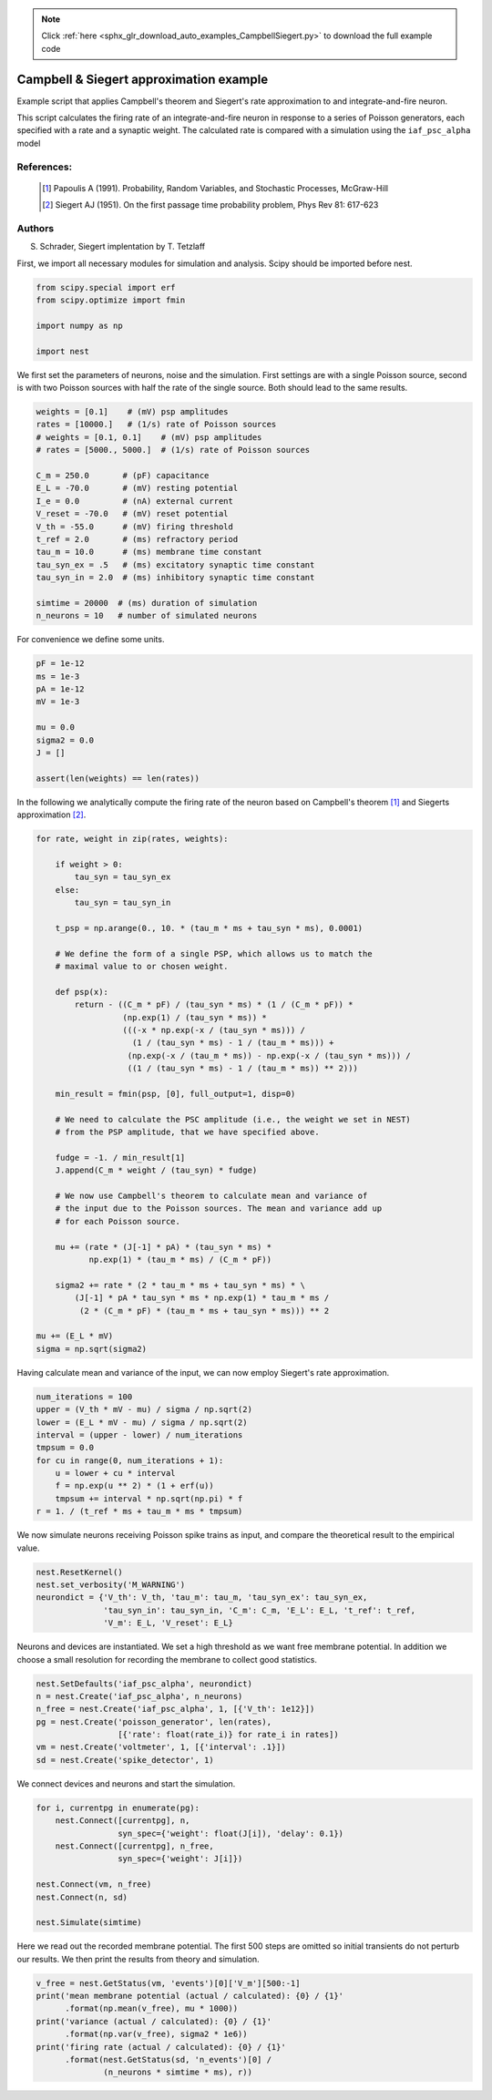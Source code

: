 .. note::
    :class: sphx-glr-download-link-note

    Click :ref:`here <sphx_glr_download_auto_examples_CampbellSiegert.py>` to download the full example code
.. rst-class:: sphx-glr-example-title

.. _sphx_glr_auto_examples_CampbellSiegert.py:

Campbell & Siegert approximation example
----------------------------------------------

Example script that applies Campbell's theorem and Siegert's rate
approximation to and integrate-and-fire neuron.

This script calculates the firing rate of an integrate-and-fire neuron
in response to a series of Poisson generators, each specified with a
rate and a synaptic weight. The calculated rate is compared with a
simulation using the ``iaf_psc_alpha`` model



References:
~~~~~~~~~~~~

 .. [1] Papoulis A (1991). Probability, Random Variables, and
        Stochastic Processes, McGraw-Hill
 .. [2] Siegert AJ (1951). On the first passage time probability problem,
        Phys Rev 81: 617-623

Authors
~~~~~~~~

S. Schrader, Siegert implentation by T. Tetzlaff

First, we import all necessary modules for simulation and analysis. Scipy
should be imported before nest.


.. code-block:: default


    from scipy.special import erf
    from scipy.optimize import fmin

    import numpy as np

    import nest


We first set the parameters of neurons, noise and the simulation. First
settings are with a single Poisson source, second is with two Poisson
sources with half the rate of the single source. Both should lead to the
same results.


.. code-block:: default


    weights = [0.1]    # (mV) psp amplitudes
    rates = [10000.]   # (1/s) rate of Poisson sources
    # weights = [0.1, 0.1]    # (mV) psp amplitudes
    # rates = [5000., 5000.]  # (1/s) rate of Poisson sources

    C_m = 250.0       # (pF) capacitance
    E_L = -70.0       # (mV) resting potential
    I_e = 0.0         # (nA) external current
    V_reset = -70.0   # (mV) reset potential
    V_th = -55.0      # (mV) firing threshold
    t_ref = 2.0       # (ms) refractory period
    tau_m = 10.0      # (ms) membrane time constant
    tau_syn_ex = .5   # (ms) excitatory synaptic time constant
    tau_syn_in = 2.0  # (ms) inhibitory synaptic time constant

    simtime = 20000  # (ms) duration of simulation
    n_neurons = 10   # number of simulated neurons


For convenience we define some units.


.. code-block:: default


    pF = 1e-12
    ms = 1e-3
    pA = 1e-12
    mV = 1e-3

    mu = 0.0
    sigma2 = 0.0
    J = []

    assert(len(weights) == len(rates))


In the following we analytically compute the firing rate of the neuron
based on Campbell's theorem [1]_ and Siegerts approximation [2]_.


.. code-block:: default


    for rate, weight in zip(rates, weights):

        if weight > 0:
            tau_syn = tau_syn_ex
        else:
            tau_syn = tau_syn_in

        t_psp = np.arange(0., 10. * (tau_m * ms + tau_syn * ms), 0.0001)

        # We define the form of a single PSP, which allows us to match the
        # maximal value to or chosen weight.

        def psp(x):
            return - ((C_m * pF) / (tau_syn * ms) * (1 / (C_m * pF)) *
                      (np.exp(1) / (tau_syn * ms)) *
                      (((-x * np.exp(-x / (tau_syn * ms))) /
                        (1 / (tau_syn * ms) - 1 / (tau_m * ms))) +
                       (np.exp(-x / (tau_m * ms)) - np.exp(-x / (tau_syn * ms))) /
                       ((1 / (tau_syn * ms) - 1 / (tau_m * ms)) ** 2)))

        min_result = fmin(psp, [0], full_output=1, disp=0)

        # We need to calculate the PSC amplitude (i.e., the weight we set in NEST)
        # from the PSP amplitude, that we have specified above.

        fudge = -1. / min_result[1]
        J.append(C_m * weight / (tau_syn) * fudge)

        # We now use Campbell's theorem to calculate mean and variance of
        # the input due to the Poisson sources. The mean and variance add up
        # for each Poisson source.

        mu += (rate * (J[-1] * pA) * (tau_syn * ms) *
               np.exp(1) * (tau_m * ms) / (C_m * pF))

        sigma2 += rate * (2 * tau_m * ms + tau_syn * ms) * \
            (J[-1] * pA * tau_syn * ms * np.exp(1) * tau_m * ms /
             (2 * (C_m * pF) * (tau_m * ms + tau_syn * ms))) ** 2

    mu += (E_L * mV)
    sigma = np.sqrt(sigma2)


Having calculate mean and variance of the input, we can now employ
Siegert's rate approximation.


.. code-block:: default


    num_iterations = 100
    upper = (V_th * mV - mu) / sigma / np.sqrt(2)
    lower = (E_L * mV - mu) / sigma / np.sqrt(2)
    interval = (upper - lower) / num_iterations
    tmpsum = 0.0
    for cu in range(0, num_iterations + 1):
        u = lower + cu * interval
        f = np.exp(u ** 2) * (1 + erf(u))
        tmpsum += interval * np.sqrt(np.pi) * f
    r = 1. / (t_ref * ms + tau_m * ms * tmpsum)


We now simulate neurons receiving Poisson spike trains as input,
and compare the theoretical result to the empirical value.


.. code-block:: default


    nest.ResetKernel()
    nest.set_verbosity('M_WARNING')
    neurondict = {'V_th': V_th, 'tau_m': tau_m, 'tau_syn_ex': tau_syn_ex,
                  'tau_syn_in': tau_syn_in, 'C_m': C_m, 'E_L': E_L, 't_ref': t_ref,
                  'V_m': E_L, 'V_reset': E_L}


Neurons and devices are instantiated. We set a high threshold as we want
free membrane potential. In addition we choose a small resolution for
recording the membrane to collect good statistics.


.. code-block:: default


    nest.SetDefaults('iaf_psc_alpha', neurondict)
    n = nest.Create('iaf_psc_alpha', n_neurons)
    n_free = nest.Create('iaf_psc_alpha', 1, [{'V_th': 1e12}])
    pg = nest.Create('poisson_generator', len(rates),
                     [{'rate': float(rate_i)} for rate_i in rates])
    vm = nest.Create('voltmeter', 1, [{'interval': .1}])
    sd = nest.Create('spike_detector', 1)


We connect devices and neurons and start the simulation.


.. code-block:: default


    for i, currentpg in enumerate(pg):
        nest.Connect([currentpg], n,
                     syn_spec={'weight': float(J[i]), 'delay': 0.1})
        nest.Connect([currentpg], n_free,
                     syn_spec={'weight': J[i]})

    nest.Connect(vm, n_free)
    nest.Connect(n, sd)

    nest.Simulate(simtime)


Here we read out the recorded membrane potential. The first 500 steps are
omitted so initial transients do not perturb our results. We then print the
results from theory and simulation.


.. code-block:: default


    v_free = nest.GetStatus(vm, 'events')[0]['V_m'][500:-1]
    print('mean membrane potential (actual / calculated): {0} / {1}'
          .format(np.mean(v_free), mu * 1000))
    print('variance (actual / calculated): {0} / {1}'
          .format(np.var(v_free), sigma2 * 1e6))
    print('firing rate (actual / calculated): {0} / {1}'
          .format(nest.GetStatus(sd, 'n_events')[0] /
                  (n_neurons * simtime * ms), r))


.. rst-class:: sphx-glr-timing

   **Total running time of the script:** ( 0 minutes  0.000 seconds)


.. _sphx_glr_download_auto_examples_CampbellSiegert.py:


.. only :: html

 .. container:: sphx-glr-footer
    :class: sphx-glr-footer-example



  .. container:: sphx-glr-download

     :download:`Download Python source code: CampbellSiegert.py <CampbellSiegert.py>`



  .. container:: sphx-glr-download

     :download:`Download Jupyter notebook: CampbellSiegert.ipynb <CampbellSiegert.ipynb>`


.. only:: html

 .. rst-class:: sphx-glr-signature

    `Gallery generated by Sphinx-Gallery <https://sphinx-gallery.github.io>`_
